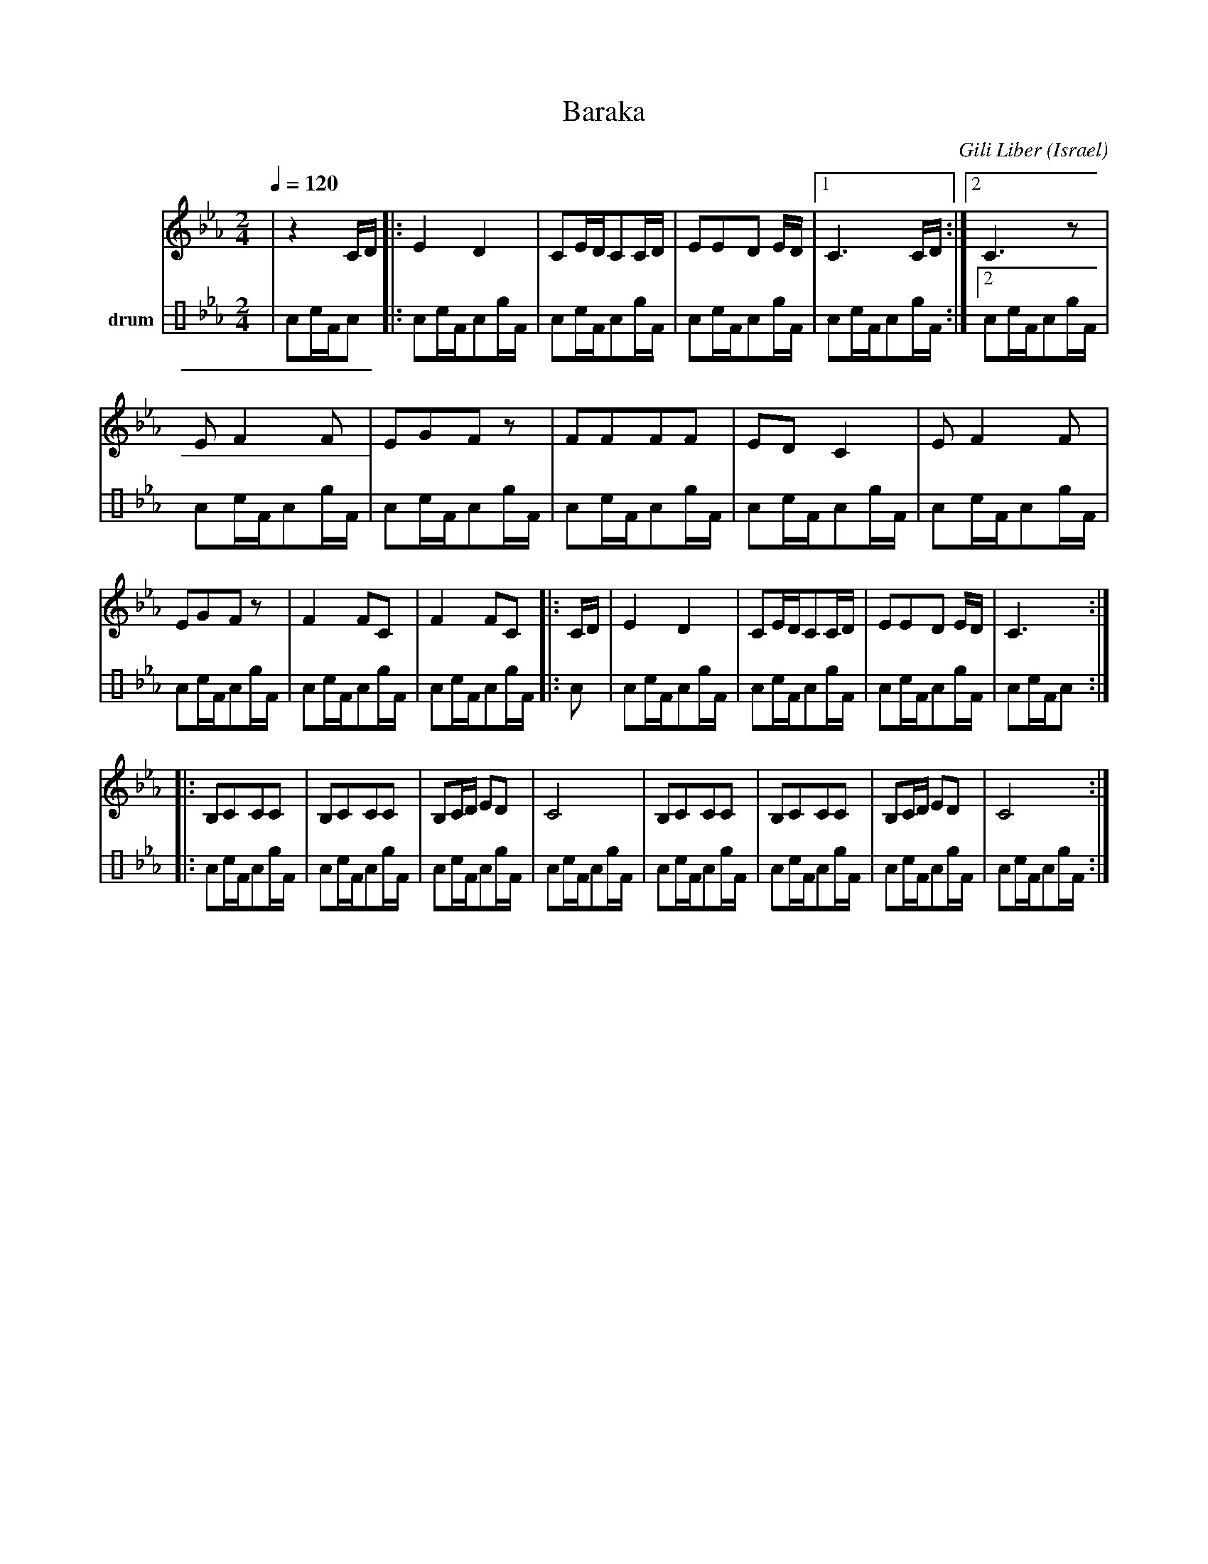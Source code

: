 X: 20
T:Baraka
O:Israel
C:Gili Liber
F: http://www.youtube.com/watch?v=uBApR1RglgI
M: 2/4
L: 1/8
K:Cm
V:1
%%MIDI program 66
%%MIDI bassprog 32
%%MIDI chordprog 24
Q:1/4=120
%%%MIDI drum d2ddd2dd 41 51 54 41 53 54
|z2 C/D/    |:E2D2   |CE/D/CC/D/|EED E/D/|\
 [1C3 C/D/  :|[2 C3 z|
 EF2F       |EGFz    |FFFF      |EDC2    |\
 EF2F       |EGFz    |\
 F2FC       |F2FC    |: C/D/    |E2D2    |\
 CE/D/CC/D/ |EED E/D/|C3 ::
 B,CCC      |B,CCC   |B,C/D/ ED |C4      |\
 B,CCC      |B,CCC   |B,C/D/ ED |C4      :|
V:3 name=drum clef=perc stafflines=4
L:1/16
%%MIDI channel 10
%%MIDI drummap e 53 % Ride Bell
%%MIDI drummap F 54 % Tambourine
%%MIDI drummap A 41 % Low Floor Tom
%%MIDI drummap c 51 % Ride Cymbal 1
 |A2cFA2 |:A2cFA2eF |A2cFA2eF |A2cFA2eF |
A2cFA2eF :|[2A2cFA2eF |
A2cFA2eF |A2cFA2eF |A2cFA2eF |A2cFA2eF |
A2cFA2eF |A2cFA2eF |
A2cFA2eF |A2cFA2eF |:A2 |A2cFA2eF |
A2cFA2eF |A2cFA2eF |A2cFA2 ::
A2cFA2eF |A2cFA2eF |A2cFA2eF |A2cFA2eF |
A2cFA2eF |A2cFA2eF |A2cFA2eF |A2cFA2eF :|
